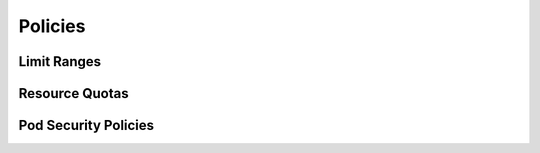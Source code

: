 Policies
********

Limit Ranges
============

Resource Quotas
===============

Pod Security Policies
=====================

